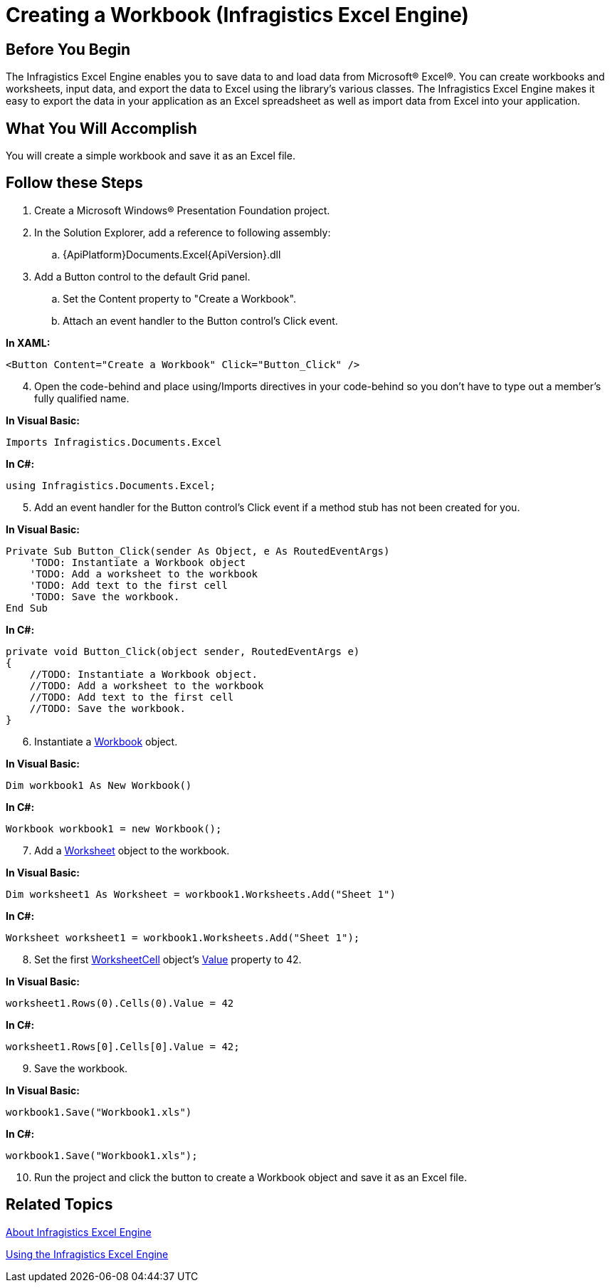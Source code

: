 ﻿////

|metadata|
{
    "name": "igexcelengine-creating-a-workbook",
    "controlName": ["IG Excel Engine"],
    "tags": ["Exporting","How Do I"],
    "guid": "{969A9A83-5421-4C3F-AAB3-01D3E81815AC}",  
    "buildFlags": [],
    "createdOn": "2012-01-30T19:39:51.7557043Z"
}
|metadata|
////

= Creating a Workbook (Infragistics Excel Engine)

== Before You Begin

The Infragistics Excel Engine enables you to save data to and load data from Microsoft® Excel®. You can create workbooks and worksheets, input data, and export the data to Excel using the library's various classes. The Infragistics Excel Engine makes it easy to export the data in your application as an Excel spreadsheet as well as import data from Excel into your application.

== What You Will Accomplish

You will create a simple workbook and save it as an Excel file.

== Follow these Steps

[start=1]
. Create a Microsoft Windows® Presentation Foundation project.
[start=2]
. In the Solution Explorer, add a reference to following assembly:

.. {ApiPlatform}Documents.Excel{ApiVersion}.dll

[start=3]
. Add a Button control to the default Grid panel.

.. Set the Content property to "Create a Workbook".
.. Attach an event handler to the Button control's Click event.

*In XAML:*

----
<Button Content="Create a Workbook" Click="Button_Click" />
----

[start=4]
. Open the code-behind and place using/Imports directives in your code-behind so you don't have to type out a member's fully qualified name.

*In Visual Basic:*

----
Imports Infragistics.Documents.Excel
----

*In C#:*

----
using Infragistics.Documents.Excel;
----

[start=5]
. Add an event handler for the Button control's Click event if a method stub has not been created for you.

*In Visual Basic:*

----
Private Sub Button_Click(sender As Object, e As RoutedEventArgs) 
    'TODO: Instantiate a Workbook object 
    'TODO: Add a worksheet to the workbook
    'TODO: Add text to the first cell
    'TODO: Save the workbook.
End Sub
----

*In C#:*

----
private void Button_Click(object sender, RoutedEventArgs e)
{
    //TODO: Instantiate a Workbook object.
    //TODO: Add a worksheet to the workbook
    //TODO: Add text to the first cell
    //TODO: Save the workbook.
}
----

[start=6]
. Instantiate a link:{ApiPlatform}documents.excel{ApiVersion}~infragistics.documents.excel.workbook.html[Workbook] object.

*In Visual Basic:*

----
Dim workbook1 As New Workbook()
----

*In C#:*

----
Workbook workbook1 = new Workbook();
----

[start=7]
. Add a link:{ApiPlatform}documents.excel{ApiVersion}~infragistics.documents.excel.worksheet.html[Worksheet] object to the workbook.

*In Visual Basic:*

----
Dim worksheet1 As Worksheet = workbook1.Worksheets.Add("Sheet 1")
----

*In C#:*

----
Worksheet worksheet1 = workbook1.Worksheets.Add("Sheet 1");
----

[start=8]
. Set the first link:{ApiPlatform}documents.excel{ApiVersion}~infragistics.documents.excel.worksheetcell.html[WorksheetCell] object's link:{ApiPlatform}documents.excel{ApiVersion}~infragistics.documents.excel.worksheetcell~value.html[Value] property to 42.

*In Visual Basic:*

----
worksheet1.Rows(0).Cells(0).Value = 42
----

*In C#:*

----
worksheet1.Rows[0].Cells[0].Value = 42;
----

[start=9]
. Save the workbook.

*In Visual Basic:*

----
workbook1.Save("Workbook1.xls")
----

*In C#:*

----
workbook1.Save("Workbook1.xls");
----

[start=10]
. Run the project and click the button to create a Workbook object and save it as an Excel file.

== Related Topics

link:igexcelengine-about-infragistics-excel-engine.html[About Infragistics Excel Engine]

link:igexcelengine-using-the-infragistics-excel-engine.html[Using the Infragistics Excel Engine]